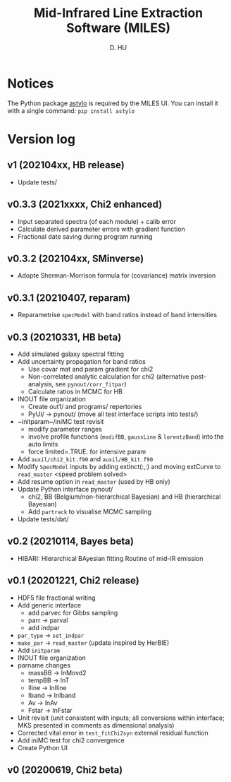 #+TITLE: Mid-Infrared Line Extraction Software (MILES)
#+AUTHOR: D. HU

* Notices
The Python package [[https://github.com/kxxdhdn/astylo][astylo]] is required by the MILES UI. You can install it with a single command: ~pip install astylo~
* Version log
** v1 (202104xx, HB release)
- Update tests/
** v0.3.3 (2021xxxx, Chi2 enhanced)
- Input separated spectra (of each module) + calib error
- Calculate derived parameter errors with gradient function
- Fractional date saving during program running
** v0.3.2 (202104xx, SMinverse)
- Adopte Sherman-Morrison formula for (covariance) matrix inversion
** v0.3.1 (20210407, reparam)
- Reparametrise ~specModel~ with band ratios instead of band intensities
** v0.3 (20210331, HB beta)
- Add simulated galaxy spectral fitting
- Add uncertainty propagation for band ratios
  + Use covar mat and param gradient for chi2
  + Non-correlated analytic calculation for chi2 (alternative post-analysis, see ~pynout/corr_fitpar~)
  + Calculate ratios in MCMC for HB
- INOUT file organization
  + Create out1/ and programs/ repertories
  + PyUI/ \rarr pynout/ (move all test interface scripts into tests/)
- ~initparam~/iniMC test revisit
  + modify parameter ranges
  + involve profile functions (~modifBB~, ~gaussLine~ & ~lorentzBand~) into the auto limits
  + force limited=.TRUE. for intensive param
- Add ~auxil/chi2_kit.f90~ and ~auxil/HB_kit.f90~
- Modify ~SpecModel~ inputs by adding extinct(:,:) and moving extCurve to ~read_master~ <speed problem solved>
- Add resume option in ~read_master~ (used by HB only)
- Update Python interface pynout/
  + chi2, BB (Belgium/non-hierarchical Bayesian) and HB (hierarchical Bayesian)
  + Add ~partrack~ to visualise MCMC sampling
- Update tests/dat/
** v0.2 (20210114, Bayes beta)
- HIBARI: HIerarchical BAyesian fitting Routine of mid-IR emission
** v0.1 (20201221, Chi2 release)
- HDF5 file fractional writing
- Add generic interface
  + add parvec for Gibbs sampling
  + parr \rarr parval
  + add indpar
- ~par_type~ \rarr ~set_indpar~
- ~make_par~ \rarr ~read_master~ (update inspired by HerBIE)
- Add ~initparam~
- INOUT file organization
- parname changes
  + massBB \rarr lnMovd2
  + tempBB \rarr lnT
  + Iline \rarr lnIline
  + Iband \rarr lnIband
  + Av \rarr lnAv
  + Fstar \rarr lnFstar
- Unit revisit (unit consistent with inputs; all conversions within interface; MKS presented in comments as dimensional analysis)
- Corrected vital error in ~test_fitChi2syn~ external residual function
- Add iniMC test for chi2 convergence
- Create Python UI
** v0 (20200619, Chi2 beta)
